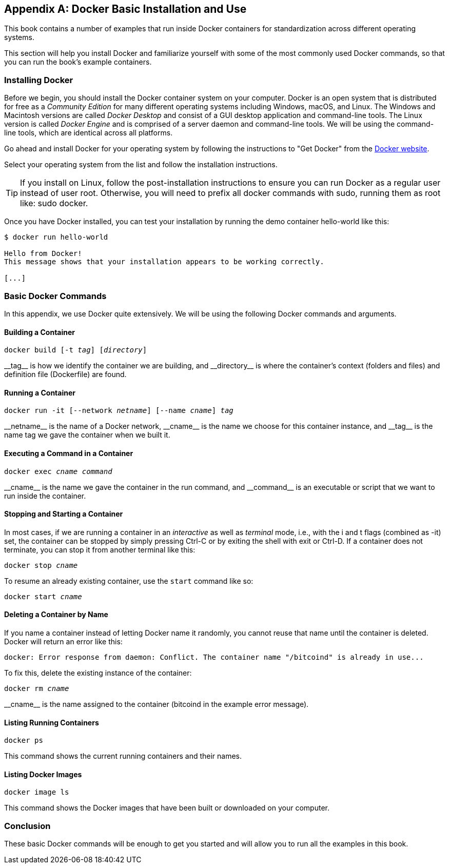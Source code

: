 [appendix]
[[appendix_docker]]
== Docker Basic Installation and Use

((("Docker","basic installation and use", id="ix_appendix_docker_basics-asciidoc0", range="startofrange")))This book contains a number of examples that run inside Docker containers for standardization across different operating systems.

This section will help you install Docker and familiarize yourself with some of the most commonly used Docker commands, so that you can run the book's example containers.


=== Installing Docker

((("Docker","installing")))Before we begin, you should install the Docker container system on your computer. Docker is an open system that is distributed for free as a _Community Edition_ for many different operating systems including Windows, macOS, and Linux. The Windows and Macintosh versions are called _Docker Desktop_ and consist of a GUI desktop application and command-line tools. The Linux version is called _Docker Engine_ and is comprised of a server daemon and command-line tools. We will be using the command-line tools, which are identical across all platforms.

Go ahead and install Docker for your operating system by following the instructions to "Get Docker" from the https://docs.docker.com/get-docker[Docker website].

Select your operating system from the list and follow the installation instructions.

[TIP]
====
If you install on Linux, follow the post-installation instructions to ensure you can run Docker as a regular user instead of user root. Otherwise, you will need to prefix all +docker+ commands with +sudo+, running them as root like: +sudo docker+.
====

Once you have Docker installed, you can test your installation by running the demo container +hello-world+ like this:

[[docker-hello-world]]
----
$ docker run hello-world

Hello from Docker!
This message shows that your installation appears to be working correctly.

[...]
----

=== Basic Docker Commands

((("Docker","basic commands")))In this appendix, we use Docker quite extensively. We will be using the following Docker commands and arguments.

==== Building a Container

++++
<pre data-type="programlisting">docker build [-t <em>tag</em>] [<em>directory</em>]</pre>
++++

((("Docker","building a container")))((("Docker containers","building a container")))++__tag__++ is how we identify the container we are building, and ++__directory__++ is where the container's context (folders and files) and definition file (+Dockerfile+) are found.

==== Running a Container

++++
<pre data-type="programlisting">docker run -it [--network <em>netname</em>] [--name <em>cname</em>] <em>tag</em></pre>
++++

((("Docker containers","running a container")))++__netname__++ is the name of a Docker network, ++__cname__++ is the name we choose for this container instance, and ++__tag__++ is the name tag we gave the container when we built it.

==== Executing a Command in a Container

++++
<pre data-type="programlisting">docker exec <em>cname command</em></pre>
++++

((("Docker containers","executing a command in a container")))++__cname__++ is the name we gave the container in the +run+ command, and ++__command__++ is an executable or script that we want to run inside the container.

==== Stopping and Starting a Container

((("Docker containers","stopping/starting a container")))In most cases, if we are running a container in an _interactive_ as well as _terminal_ mode, i.e., with the +i+ and +t+ flags (combined as +-it+) set, the container can be stopped by simply pressing Ctrl-C or by exiting the shell with +exit+ or Ctrl-D. If a container does not terminate, you can stop it from another terminal like this:

++++
<pre data-type="programlisting">docker stop <em>cname</em></pre>
++++

To resume an already existing container, use the `start` command like so:

++++
<pre data-type="programlisting">docker start <em>cname</em></pre>
++++

==== Deleting a Container by Name

((("Docker containers","deleting a container by name")))If you name a container instead of letting Docker name it randomly, you cannot reuse that name until the container is deleted. Docker will return an error like this:
[source,bash]
----
docker: Error response from daemon: Conflict. The container name "/bitcoind" is already in use...
----

To fix this, delete the existing instance of the container:

++++
<pre data-type="programlisting">docker rm <em>cname</em></pre>
++++

++__cname__++ is the name assigned to the container (+bitcoind+ in the example error message).

==== Listing Running Containers

----
docker ps
----

((("Docker containers","list running containers")))This command shows the current running containers and their names.

==== Listing Docker Images

----
docker image ls
----

((("Docker containers","list Docker images")))This command shows the Docker images that have been built or downloaded on your computer.

=== Conclusion

These basic Docker commands will be enough to get you started and will allow you to run all the examples in this book.(((range="endofrange", startref="ix_appendix_docker_basics-asciidoc0")))
